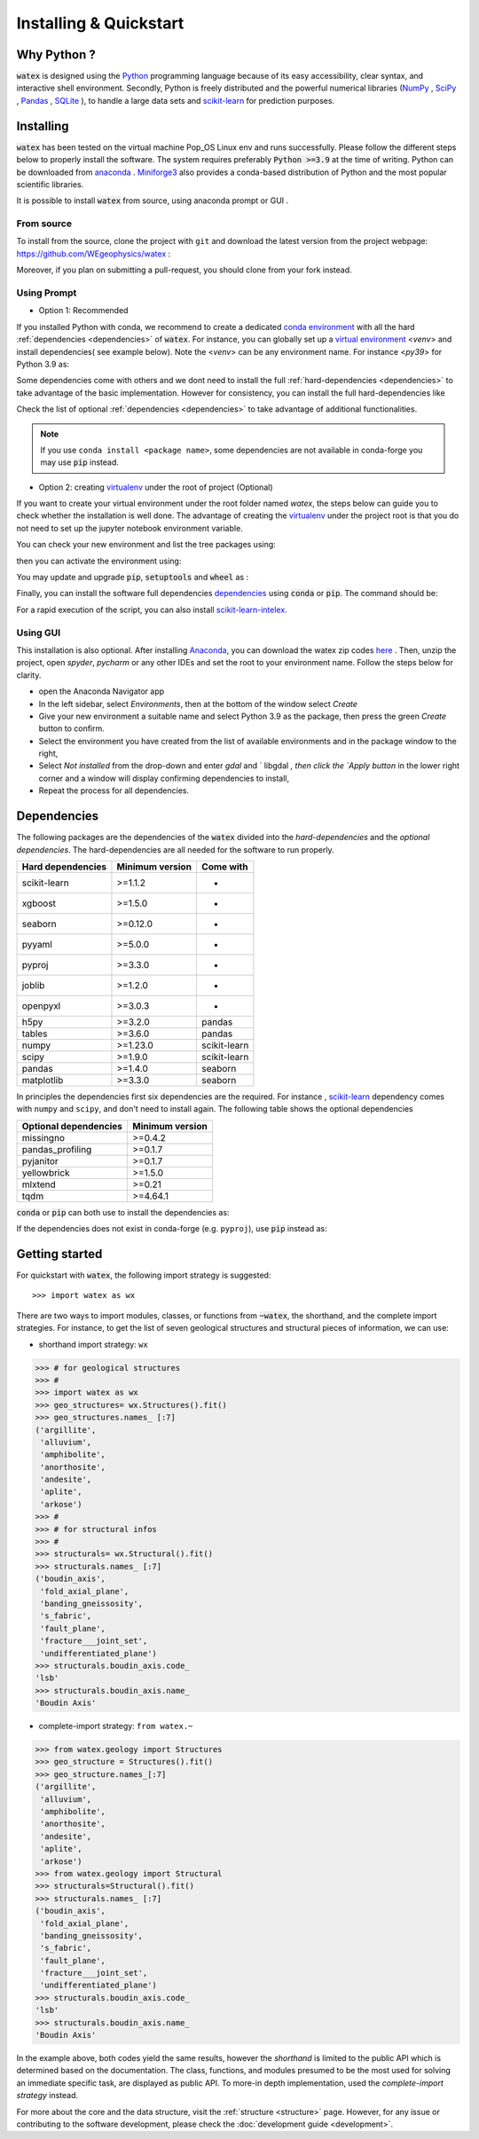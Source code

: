 .. _installation:

============================
Installing  & Quickstart 
============================

Why Python ? 
============

:code:`watex` is designed using the `Python <https://www.python.org/>`_ programming language because of its easy accessibility, 
clear syntax, and interactive shell environment. Secondly, Python is freely distributed and the powerful 
numerical libraries (NumPy_ , SciPy_ , `Pandas <https://pandas.pydata.org>`_ , 
`SQLite <https://sqlite.org/index.html>`_ ), to handle a large data sets and scikit-learn_ for prediction purposes.  
 
.. _scikit-learn: http://scikit-learn.org/stable/
.. _NumPy: https://numpy.org
.. _SciPy: https://www.scipy.org


Installing
===========

:code:`watex` has been tested on the virtual machine Pop_OS Linux env and runs successfully. Please follow the 
different steps below to properly install the software. The system requires preferably  :code:`Python >=3.9` at the time of writing. 
Python can be downloaded from `anaconda <https://www.anaconda.com/distribution/>`_ . Miniforge3_ also provides a conda-based distribution
of Python and the most popular scientific libraries. 

.. prompt:: bash $
	
	python 3.9 

It is possible to install :code:`watex` from source, using anaconda prompt or GUI . 

.. _Miniforge3: https://github.com/conda-forge/miniforge#miniforge3 

From source 
-------------

To install from the source, clone the project with ``git`` and download the latest version from the project 
webpage: https://github.com/WEgeophysics/watex : 

.. prompt:: bash $ 

   git clone https://github.com/WEgeophysics/watex.git  # add --depth 1 
  
Moreover, if you plan on submitting a pull-request, you should clone from your fork instead.


Using Prompt
-------------

* Option 1: Recommended
 
If you installed Python with conda, we recommend to create a dedicated `conda environment`_ with all the hard :ref:`dependencies <dependencies>` 
of :code:`watex`. For instance, you can globally set up a `virtual environment <https://docs.python.org/3/tutorial/venv.html>`_ <`venv`> 
and install dependencies( see example below). Note the <`venv`>  can be any environment name. For instance <`py39`> for Python 3.9 as:

.. prompt:: bash $

	conda create -n venv python=3.9
	conda activate venv
	pip install scikit-learn xgboost seaborn pyyaml pyproj joblib openpyxl
	
Some dependencies come with others and we dont need to install the full :ref:`hard-dependencies <dependencies>` to take 
advantage of the basic implementation. However for consistency, you can install the full hard-dependencies like 

.. prompt:: bash $ 

	pip install scikit-learn numpy scipy pandas matplotlib tables h5py xgboost seaborn openpyxl pyyaml h5py joblib
	
Check the list of optional :ref:`dependencies <dependencies>` to take advantage of additional functionalities. 

.. note:: If you use ``conda install <package name>``, some dependencies are not available in conda-forge you may use :code:`pip` instead.
 
 
* Option 2: creating virtualenv_ under the root of project (Optional) 

If you want to create your virtual environment under the root folder named `watex`, the steps below can 
guide you to check whether the installation is well done. The advantage of creating the virtualenv_ under the project 
root is that you do not need to set up the jupyter notebook environment variable.  

.. prompt:: bash $ 

	python -m  venv venv`  #(on Window ) 
	python -m venv ./venv` #(on Linux)
			
You can check your new environment and list the tree packages using: 

.. prompt:: bash $ 

	ls venv/   
	tree venv/ 
	
then you can activate the environment using: 

.. prompt:: bash $ 

	venv\Scripts\activate 	# (on Window ) 
	source ./venv/bin/activate 	# (on Linux ) 
	
You may update and upgrade :code:`pip`, :code:`setuptools` and :code:`wheel` as : 

.. prompt:: bash $ 

	python -m pip install --upgrade pip
	pip install setuptools --upgrade 
	pip install wheel --upgrade
	
Finally, you can install the software full dependencies `dependencies`_ using :code:`conda` or :code:`pip`. The command should be: 

.. prompt:: bash $  

	conda install scikit-learn=1.1.2  xgboost seaborn pyyaml pyproj joblib openpyxl h5py tables numpy scipy pandas matplotlib missingno pandas_profiling pyjanitor yellowbrick mlxtend
	
For a rapid execution of the script, you can also install `scikit-learn-intelex <https://intel.github.io/scikit-learn-intelex/>`_. 

.. prompt:: bash $

	conda install scikit-learn-intelex 


.. _virtualenv: https://docs.python.org/3/tutorial/venv.html
.. _conda environment: https://docs.conda.io/projects/conda/en/latest/user-guide/tasks/manage-environments.html
	
	
Using GUI 
----------
This installation is also optional. After installing `Anaconda <https://anaconda.org/>`_, you can download the watex zip codes 
`here <https://github.com/WEgeophysics/watex/archive/refs/heads/master.zip>`_ . Then, unzip the project, open `spyder`, `pycharm` or 
any other IDEs  and set the root to your environment name. Follow the steps below for clarity. 

* open the Anaconda Navigator app
* In the left sidebar, select `Environments`, then at the bottom of the window select `Create`
* Give your new environment a suitable name and select Python 3.9 as the package, then press the green `Create` button to confirm. 
* Select the environment you have created from the list of available environments and in the package window to the right,
* Select `Not installed` from the drop-down and enter `gdal` and ` libgdal `, then click the `Apply button` in the lower right corner and a window will display confirming dependencies to install,
* Repeat the process for all dependencies. 

.. _dependencies: 

Dependencies 
=================

The following packages are the dependencies of the :code:`watex` divided into the `hard-dependencies` and the `optional dependencies`. 
The hard-dependencies are all needed for the software to run properly. 

.. table::
   :widths: auto
   :class: longtable
   
   ========================= ========================= ===========================
   **Hard dependencies**     **Minimum version**        **Come with** 
   ------------------------- ------------------------- ---------------------------
   scikit-learn              >=1.1.2                      -
   xgboost                   >=1.5.0                      -  
   seaborn                   >=0.12.0                     -
   pyyaml                    >=5.0.0                      -
   pyproj                    >=3.3.0                      -
   joblib                    >=1.2.0                      -
   openpyxl                  >=3.0.3                      - 
   h5py                      >=3.2.0                     pandas 
   tables                    >=3.6.0                     pandas     
   numpy                     >=1.23.0                    scikit-learn
   scipy                     >=1.9.0                     scikit-learn
   pandas                    >=1.4.0                     seaborn
   matplotlib                >=3.3.0                     seaborn                                                 
   ========================= ========================= ===========================


In principles the dependencies first six dependencies are the required. For instance , scikit-learn_ dependency comes with ``numpy`` and ``scipy``, 
and don't need to install again.  The following table shows the optional dependencies 

.. table::
   :widths: auto
   :class: longtable
   
   ========================= ======================
   **Optional dependencies**   **Minimum version**    
   ------------------------- ----------------------
   missingno                  >=0.4.2         
   pandas_profiling           >=0.1.7          
   pyjanitor                  >=0.1.7          
   yellowbrick                >=1.5.0        
   mlxtend                    >=0.21          
   tqdm                       >=4.64.1         
   ========================= ======================

:code:`conda` or :code:`pip` can both use to install the dependencies as: 

.. prompt:: bash $ 
   
   conda install <package-name> 
   
If the dependencies does not exist in conda-forge (e.g. ``pyproj``), use :code:`pip` instead as: 

.. prompt:: bash $ 
   
   pip install <package-name> 


Getting started 
================

For quickstart with :code:`watex`, the following import strategy is suggested:: 

	>>> import watex as wx 
	
There are two ways to import modules, classes, or functions from :code:`~watex`, the shorthand, and the complete import strategies. For instance, 
to get the list of seven geological structures and structural pieces of information, we can use: 

*  shorthand import strategy: ``wx``  
 
.. code-block:: python 

	>>> # for geological structures
	>>> #
	>>> import watex as wx 
	>>> geo_structures= wx.Structures().fit()
	>>> geo_structures.names_ [:7] 
	('argillite',
	 'alluvium',
	 'amphibolite',
	 'anorthosite',
	 'andesite',
	 'aplite',
	 'arkose')
	>>> #
	>>> # for structural infos  
	>>> # 
	>>> structurals= wx.Structural().fit() 
	>>> structurals.names_ [:7]
	('boudin_axis',
	 'fold_axial_plane',
	 'banding_gneissosity',
	 's_fabric',
	 'fault_plane',
	 'fracture___joint_set',
	 'undifferentiated_plane')
	>>> structurals.boudin_axis.code_ 
	'lsb'
	>>> structurals.boudin_axis.name_
	'Boudin Axis'

	
* complete-import strategy: ``from watex.~``	

.. code-block:: 

	>>> from watex.geology import Structures
	>>> geo_structure = Structures().fit()
	>>> geo_structure.names_[:7] 
	('argillite',
	 'alluvium',
	 'amphibolite',
	 'anorthosite',
	 'andesite',
	 'aplite',
	 'arkose')	
	>>> from watex.geology import Structural 
	>>> structurals=Structural().fit() 
	>>> structurals.names_ [:7]
	('boudin_axis',
	 'fold_axial_plane',
	 'banding_gneissosity',
	 's_fabric',
	 'fault_plane',
	 'fracture___joint_set',
	 'undifferentiated_plane')
	>>> structurals.boudin_axis.code_ 
	'lsb'
	>>> structurals.boudin_axis.name_
	'Boudin Axis'
	

In the example above, both codes yield the same results, however the `shorthand` is limited to the public API which is determined
based on the documentation. The class, functions, and modules presumed to be the most used for solving an immediate specific task, 
are displayed as public API. To more-in depth implementation, used the `complete-import strategy` instead. 
	
For more about the core and the data structure, visit the  :ref:`structure <structure>` page. However, for any issue or contributing to the 
software development, please check the :doc:`development guide <development>`.

